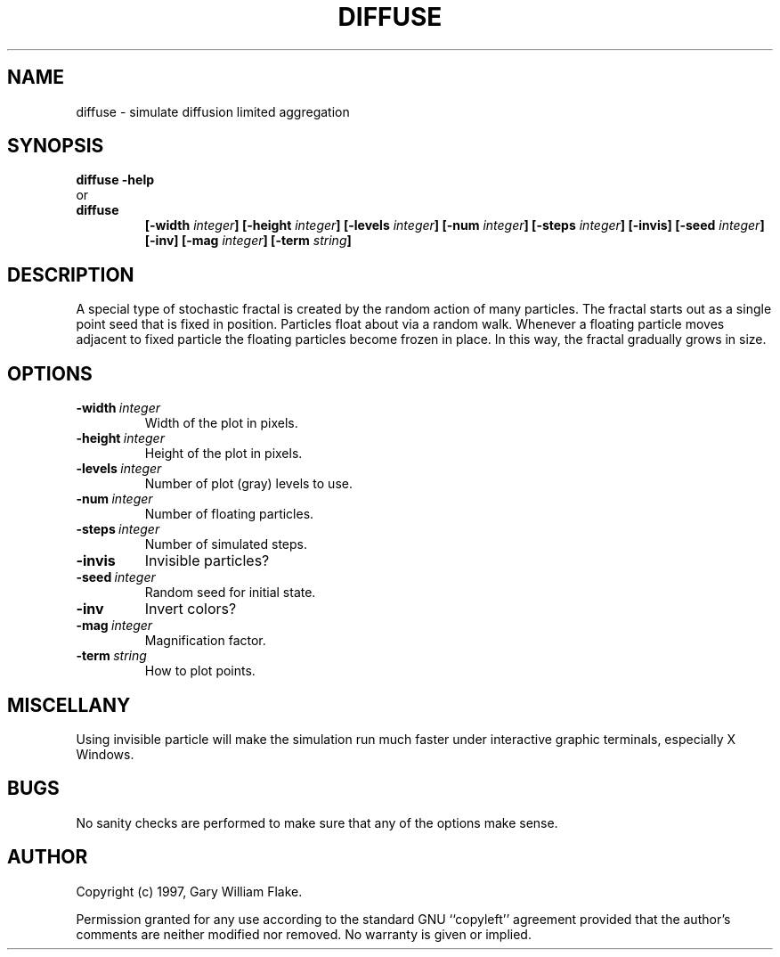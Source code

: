 .TH DIFFUSE 1
.SH NAME
.PD 0
.TP
diffuse \- simulate diffusion limited aggregation
.PD 1
.SH SYNOPSIS
.PD 0
.TP
.B diffuse \fB-help
.LP
\ \ or
.TP
.B diffuse
\fB[\-width \fIinteger\fP]
[\-height \fIinteger\fP]
[\-levels \fIinteger\fP]
[\-num \fIinteger\fP]
[\-steps \fIinteger\fP]
[\-invis]
[\-seed \fIinteger\fP]
[\-inv]
[\-mag \fIinteger\fP]
[\-term \fIstring\fP]
.PD 1
.SH DESCRIPTION
A special type of stochastic fractal is created by the random action of 
many particles.   The fractal starts out as a single point seed that is 
fixed in position.  Particles float about via a random walk.  Whenever 
a floating particle moves adjacent to fixed particle the floating 
particles become frozen in place.  In this way, the fractal gradually 
grows in size. 
.SH OPTIONS
.IP \fB\-width\ \fIinteger\fP
Width of the plot in pixels.
.IP \fB\-height\ \fIinteger\fP
Height of the plot in pixels.
.IP \fB\-levels\ \fIinteger\fP
Number of plot (gray) levels to use.
.IP \fB\-num\ \fIinteger\fP
Number of floating particles.
.IP \fB\-steps\ \fIinteger\fP
Number of simulated steps.
.IP \fB\-invis
Invisible particles?
.IP \fB\-seed\ \fIinteger\fP
Random seed for initial state.
.IP \fB\-inv
Invert colors?
.IP \fB\-mag\ \fIinteger\fP
Magnification factor.
.IP \fB\-term\ \fIstring\fP
How to plot points.
.SH MISCELLANY
Using invisible particle will make the simulation run much
faster under interactive graphic terminals, especially X Windows.
.SH BUGS
No sanity checks are performed to make sure that any of the
options make sense.
.SH AUTHOR
Copyright (c) 1997, Gary William Flake.

Permission granted for any use according to the standard GNU
``copyleft'' agreement provided that the author's comments are
neither modified nor removed.  No warranty is given or implied.

